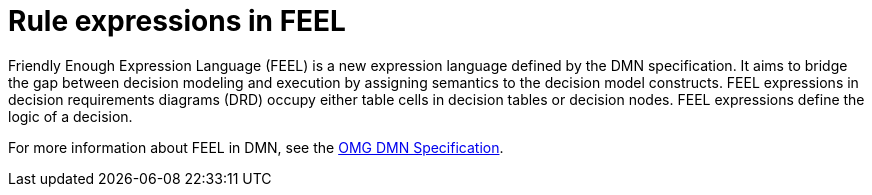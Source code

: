 [id='dmn-feel-overview-ref']
= Rule expressions in FEEL

Friendly Enough Expression Language (FEEL) is a new expression language defined by the DMN specification. It aims to bridge the gap between decision modeling and execution by assigning semantics to the decision model constructs. FEEL expressions in decision requirements diagrams (DRD) occupy either table cells in decision tables or decision nodes. FEEL expressions define the logic of a decision.

For more information about FEEL in DMN, see the link:https://www.omg.org/spec/DMN[OMG DMN Specification].
